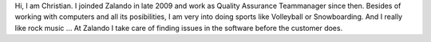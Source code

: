 .. title: Christian Rochow 
.. slug: christian-rochow
.. date: 2014/02/18 16:58:00
.. tags:
.. link:
.. description:
.. type: text

Hi, I am Christian. I joinded Zalando in late 2009 and work as Quality Assurance Teammanager since then. Besides of working with computers and all its posibilities, I am very into doing sports like Volleyball or Snowboarding. And I really like rock music ... At Zalando I take care of finding issues in the software before the customer does. 
